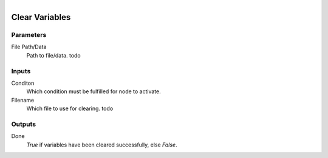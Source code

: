 .. figure:: /images/logic_nodes/data/variables/ln-clear_variables.png
   :align: right
   :width: 215
   :alt: Clear Variables Node

.. _ln-clear_variables:

==============================
Clear Variables
==============================

Parameters
++++++++++++++++++++++++++++++

File Path/Data
   Path to file/data. todo

Inputs
++++++++++++++++++++++++++++++

Conditon
   Which condition must be fulfilled for node to activate.

Filename
   Which file to use for clearing. todo

Outputs
++++++++++++++++++++++++++++++

Done
   *True* if variables have been cleared successfully, else *False*.
